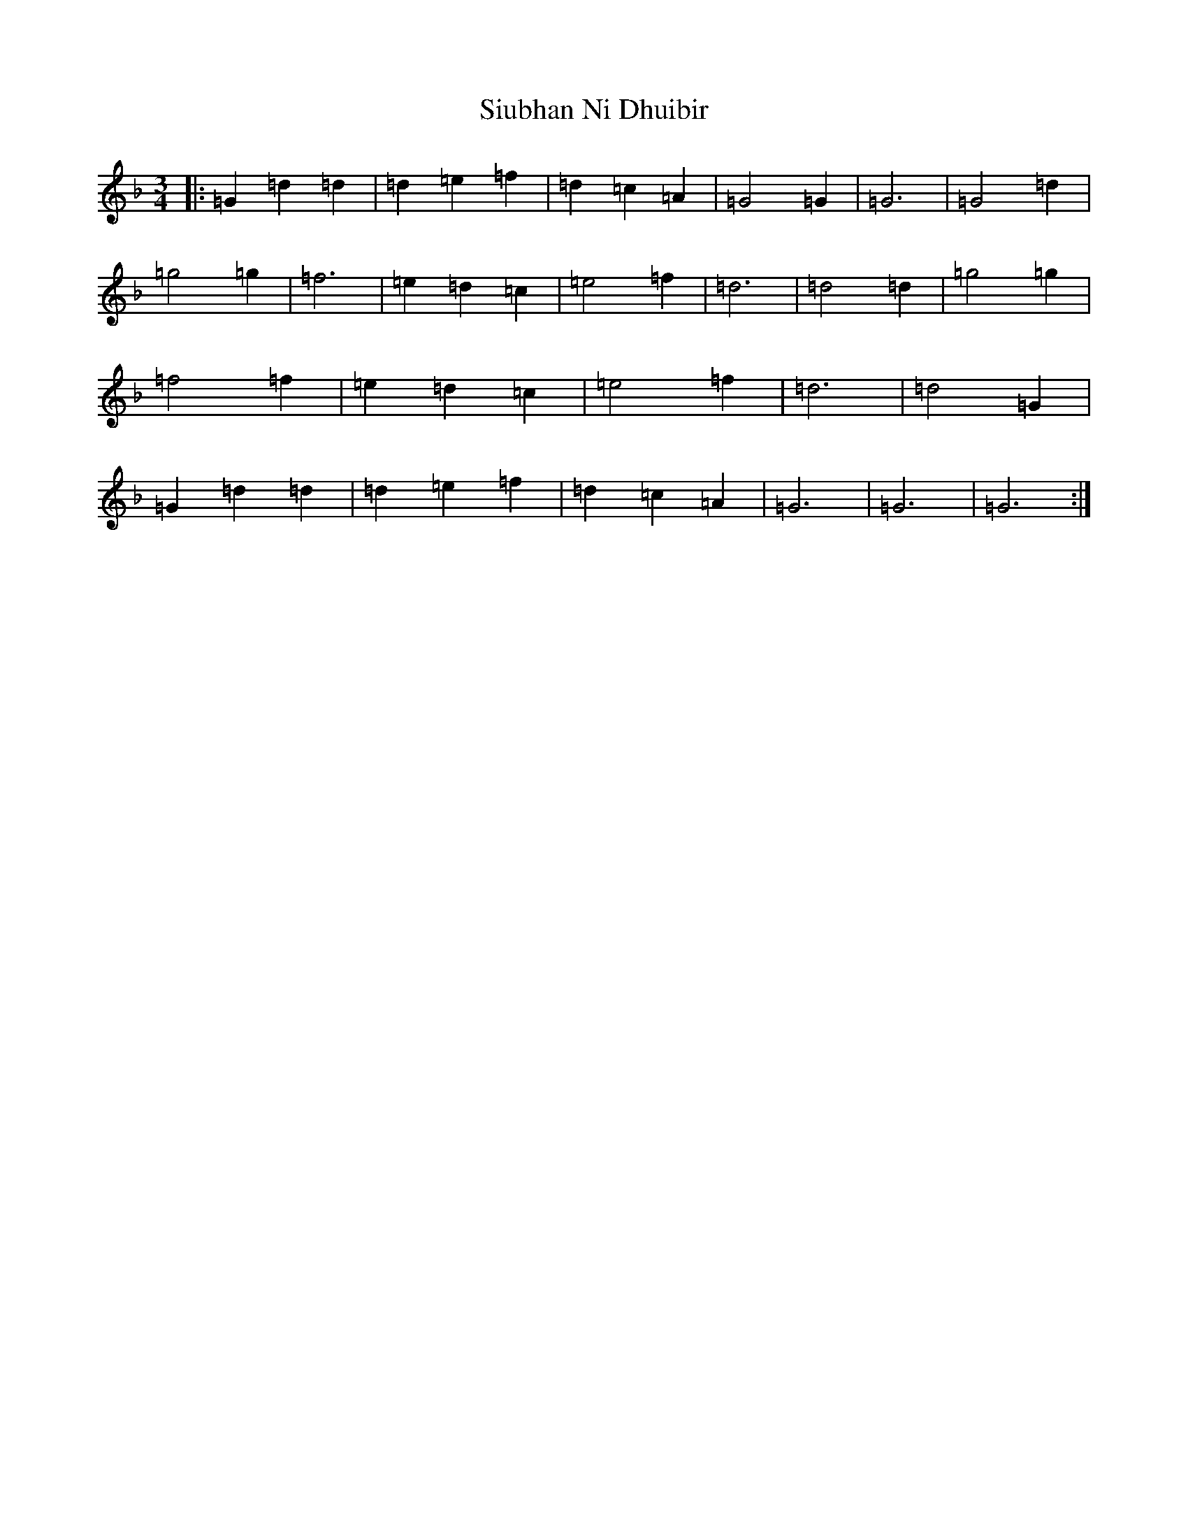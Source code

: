 X: 19538
T: Siubhan Ni Dhuibir
S: https://thesession.org/tunes/9585#setting9585
Z: A Mixolydian
R: waltz
M: 3/4
L: 1/8
K: C Mixolydian
|:=G2=d2=d2|=d2=e2=f2|=d2=c2=A2|=G4=G2|=G6|=G4=d2|=g4=g2|=f6|=e2=d2=c2|=e4=f2|=d6|=d4=d2|=g4=g2|=f4=f2|=e2=d2=c2|=e4=f2|=d6|=d4=G2|=G2=d2=d2|=d2=e2=f2|=d2=c2=A2|=G6|=G6|=G6:|